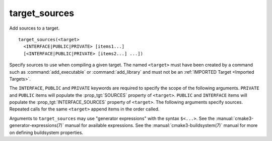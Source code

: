 target_sources
--------------

Add sources to a target.

::

  target_sources(<target>
    <INTERFACE|PUBLIC|PRIVATE> [items1...]
    [<INTERFACE|PUBLIC|PRIVATE> [items2...] ...])

Specify sources to use when compiling a given target.  The
named ``<target>`` must have been created by a command such as
:command:`add_executable` or :command:`add_library` and must not be an
:ref:`IMPORTED Target <Imported Targets>`.

The ``INTERFACE``, ``PUBLIC`` and ``PRIVATE`` keywords are required to
specify the scope of the following arguments.  ``PRIVATE`` and ``PUBLIC``
items will populate the :prop_tgt:`SOURCES` property of
``<target>``.  ``PUBLIC`` and ``INTERFACE`` items will populate the
:prop_tgt:`INTERFACE_SOURCES` property of ``<target>``.  The
following arguments specify sources.  Repeated calls for the same
``<target>`` append items in the order called.

Arguments to ``target_sources`` may use "generator expressions"
with the syntax ``$<...>``. See the :manual:`cmake3-generator-expressions(7)`
manual for available expressions.  See the :manual:`cmake3-buildsystem(7)`
manual for more on defining buildsystem properties.
